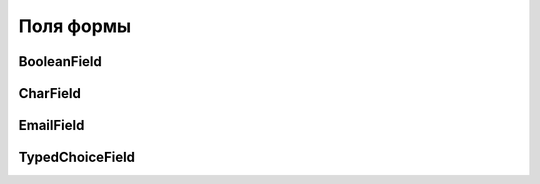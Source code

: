 Поля формы
==========


BooleanField
------------

.. py:class:: django.forms.BooleanField()

    .. code-block:: py

        update = forms.BooleanField(
            required=False,
            initial=False,
            widget=forms.HiddenInput)


CharField
---------

.. py:class:: django.forms.CharField()

    Текстовое поле ввода

    .. code-block:: py

        name = forms.CharField(max_length=25)

        comments = forms.CharField(required=False, widget=forms.Textarea)


EmailField
----------

.. py:class:: django.forms.EmailField()

    Поле ввода для email

    .. code-block:: py

        email = forms.EmailField()


TypedChoiceField
----------------

.. py:class:: django.forms.TypedChoiceField()

    .. code-block:: py

        quantity = forms.TypedChoiceField(
            choices=[(i, str(i)) for i in range(1, 21)],
            coerce=int)